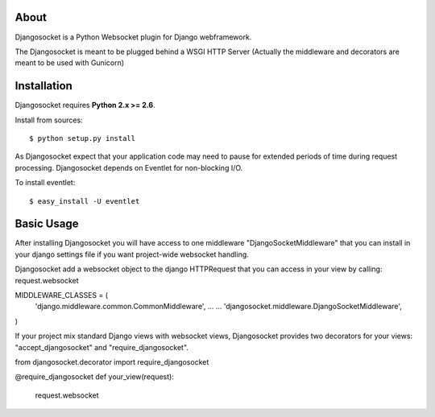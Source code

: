 About
-----

Djangosocket is a Python Websocket plugin for Django webframework.

The Djangosocket is meant to be plugged behind a WSGI HTTP Server (Actually
the middleware and decorators are meant to be used with Gunicorn)


Installation
------------

Djangosocket requires **Python 2.x >= 2.6**.

Install from sources::

  $ python setup.py install

As Djangosocket expect that your application code may need to pause for extended
periods of time during request processing. Djangosocket depends on Eventlet for
non-blocking I/O.

To install eventlet::

    $ easy_install -U eventlet


Basic Usage
-----------

After installing Djangosocket you will have access to one middleware "DjangoSocketMiddleware" 
that you can install in your django settings file if you want project-wide websocket
handling.

Djangosocket add a websocket object to the django HTTPRequest that you can access in your view
by calling: request.websocket

MIDDLEWARE_CLASSES = (
    'django.middleware.common.CommonMiddleware',
    ...
    ...
    'djangosocket.middleware.DjangoSocketMiddleware',
)

If your project mix standard Django views with websocket views, Djangosocket provides
two decorators for your views: "accept_djangosocket" and "require_djangosocket".

from djangosocket.decorator import require_djangosocket

@require_djangosocket
def your_view(request):
    request.websocket